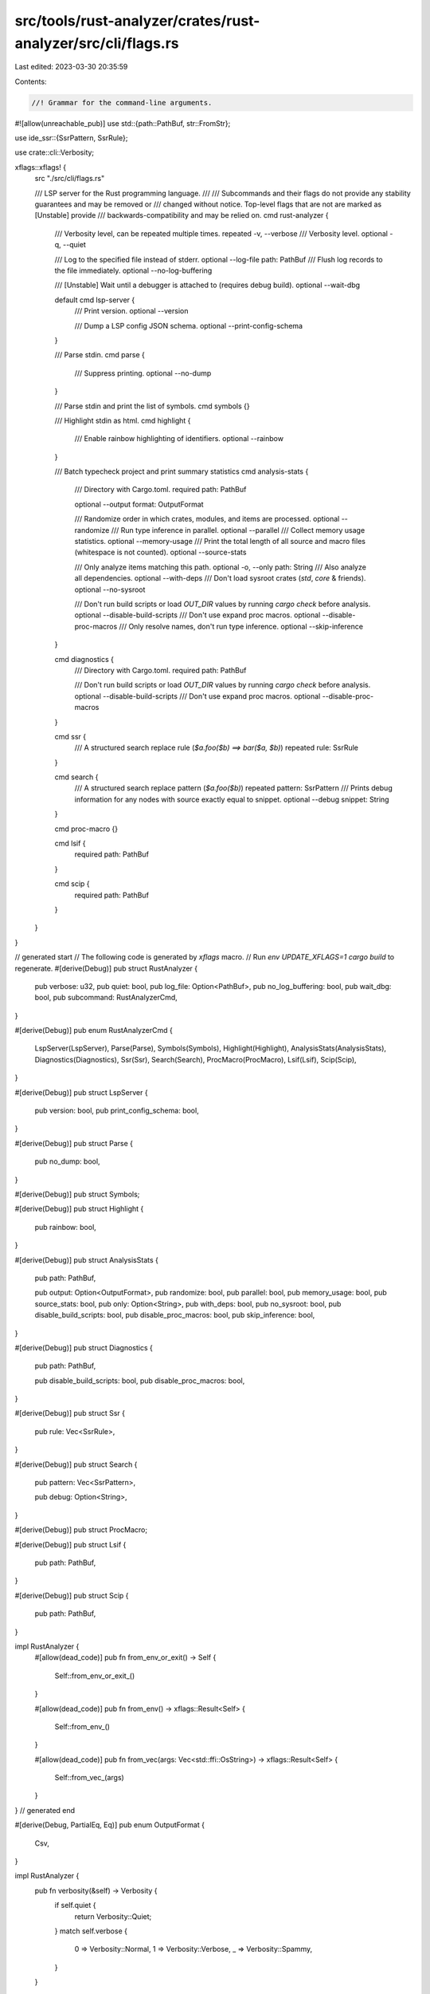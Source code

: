 src/tools/rust-analyzer/crates/rust-analyzer/src/cli/flags.rs
=============================================================

Last edited: 2023-03-30 20:35:59

Contents:

.. code-block:: rs

    //! Grammar for the command-line arguments.
#![allow(unreachable_pub)]
use std::{path::PathBuf, str::FromStr};

use ide_ssr::{SsrPattern, SsrRule};

use crate::cli::Verbosity;

xflags::xflags! {
    src "./src/cli/flags.rs"

    /// LSP server for the Rust programming language.
    ///
    /// Subcommands and their flags do not provide any stability guarantees and may be removed or
    /// changed without notice. Top-level flags that are not are marked as [Unstable] provide
    /// backwards-compatibility and may be relied on.
    cmd rust-analyzer {
        /// Verbosity level, can be repeated multiple times.
        repeated -v, --verbose
        /// Verbosity level.
        optional -q, --quiet

        /// Log to the specified file instead of stderr.
        optional --log-file path: PathBuf
        /// Flush log records to the file immediately.
        optional --no-log-buffering

        /// [Unstable] Wait until a debugger is attached to (requires debug build).
        optional --wait-dbg

        default cmd lsp-server {
            /// Print version.
            optional --version

            /// Dump a LSP config JSON schema.
            optional --print-config-schema
        }

        /// Parse stdin.
        cmd parse {
            /// Suppress printing.
            optional --no-dump
        }

        /// Parse stdin and print the list of symbols.
        cmd symbols {}

        /// Highlight stdin as html.
        cmd highlight {
            /// Enable rainbow highlighting of identifiers.
            optional --rainbow
        }

        /// Batch typecheck project and print summary statistics
        cmd analysis-stats {
            /// Directory with Cargo.toml.
            required path: PathBuf

            optional --output format: OutputFormat

            /// Randomize order in which crates, modules, and items are processed.
            optional --randomize
            /// Run type inference in parallel.
            optional --parallel
            /// Collect memory usage statistics.
            optional --memory-usage
            /// Print the total length of all source and macro files (whitespace is not counted).
            optional --source-stats

            /// Only analyze items matching this path.
            optional -o, --only path: String
            /// Also analyze all dependencies.
            optional --with-deps
            /// Don't load sysroot crates (`std`, `core` & friends).
            optional --no-sysroot

            /// Don't run build scripts or load `OUT_DIR` values by running `cargo check` before analysis.
            optional --disable-build-scripts
            /// Don't use expand proc macros.
            optional --disable-proc-macros
            /// Only resolve names, don't run type inference.
            optional --skip-inference
        }

        cmd diagnostics {
            /// Directory with Cargo.toml.
            required path: PathBuf

            /// Don't run build scripts or load `OUT_DIR` values by running `cargo check` before analysis.
            optional --disable-build-scripts
            /// Don't use expand proc macros.
            optional --disable-proc-macros
        }

        cmd ssr {
            /// A structured search replace rule (`$a.foo($b) ==> bar($a, $b)`)
            repeated rule: SsrRule
        }

        cmd search {
            /// A structured search replace pattern (`$a.foo($b)`)
            repeated pattern: SsrPattern
            /// Prints debug information for any nodes with source exactly equal to snippet.
            optional --debug snippet: String
        }

        cmd proc-macro {}

        cmd lsif {
            required path: PathBuf
        }

        cmd scip {
            required path: PathBuf
        }
    }
}

// generated start
// The following code is generated by `xflags` macro.
// Run `env UPDATE_XFLAGS=1 cargo build` to regenerate.
#[derive(Debug)]
pub struct RustAnalyzer {
    pub verbose: u32,
    pub quiet: bool,
    pub log_file: Option<PathBuf>,
    pub no_log_buffering: bool,
    pub wait_dbg: bool,
    pub subcommand: RustAnalyzerCmd,
}

#[derive(Debug)]
pub enum RustAnalyzerCmd {
    LspServer(LspServer),
    Parse(Parse),
    Symbols(Symbols),
    Highlight(Highlight),
    AnalysisStats(AnalysisStats),
    Diagnostics(Diagnostics),
    Ssr(Ssr),
    Search(Search),
    ProcMacro(ProcMacro),
    Lsif(Lsif),
    Scip(Scip),
}

#[derive(Debug)]
pub struct LspServer {
    pub version: bool,
    pub print_config_schema: bool,
}

#[derive(Debug)]
pub struct Parse {
    pub no_dump: bool,
}

#[derive(Debug)]
pub struct Symbols;

#[derive(Debug)]
pub struct Highlight {
    pub rainbow: bool,
}

#[derive(Debug)]
pub struct AnalysisStats {
    pub path: PathBuf,

    pub output: Option<OutputFormat>,
    pub randomize: bool,
    pub parallel: bool,
    pub memory_usage: bool,
    pub source_stats: bool,
    pub only: Option<String>,
    pub with_deps: bool,
    pub no_sysroot: bool,
    pub disable_build_scripts: bool,
    pub disable_proc_macros: bool,
    pub skip_inference: bool,
}

#[derive(Debug)]
pub struct Diagnostics {
    pub path: PathBuf,

    pub disable_build_scripts: bool,
    pub disable_proc_macros: bool,
}

#[derive(Debug)]
pub struct Ssr {
    pub rule: Vec<SsrRule>,
}

#[derive(Debug)]
pub struct Search {
    pub pattern: Vec<SsrPattern>,

    pub debug: Option<String>,
}

#[derive(Debug)]
pub struct ProcMacro;

#[derive(Debug)]
pub struct Lsif {
    pub path: PathBuf,
}

#[derive(Debug)]
pub struct Scip {
    pub path: PathBuf,
}

impl RustAnalyzer {
    #[allow(dead_code)]
    pub fn from_env_or_exit() -> Self {
        Self::from_env_or_exit_()
    }

    #[allow(dead_code)]
    pub fn from_env() -> xflags::Result<Self> {
        Self::from_env_()
    }

    #[allow(dead_code)]
    pub fn from_vec(args: Vec<std::ffi::OsString>) -> xflags::Result<Self> {
        Self::from_vec_(args)
    }
}
// generated end

#[derive(Debug, PartialEq, Eq)]
pub enum OutputFormat {
    Csv,
}

impl RustAnalyzer {
    pub fn verbosity(&self) -> Verbosity {
        if self.quiet {
            return Verbosity::Quiet;
        }
        match self.verbose {
            0 => Verbosity::Normal,
            1 => Verbosity::Verbose,
            _ => Verbosity::Spammy,
        }
    }
}

impl FromStr for OutputFormat {
    type Err = String;

    fn from_str(s: &str) -> Result<Self, Self::Err> {
        match s {
            "csv" => Ok(Self::Csv),
            _ => Err(format!("unknown output format `{s}`")),
        }
    }
}



